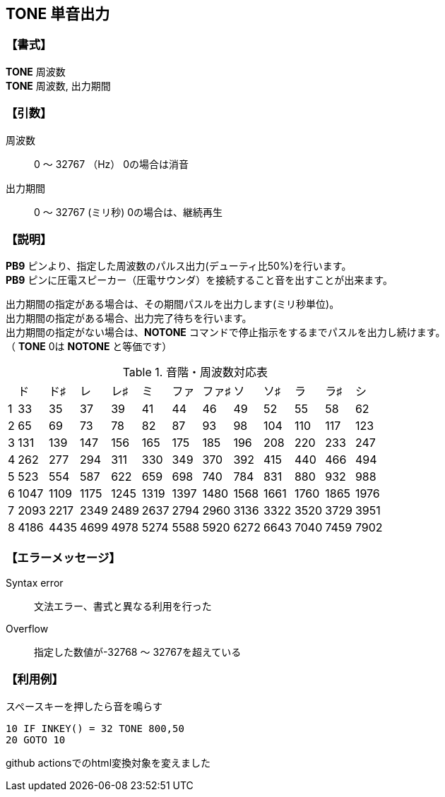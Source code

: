 //
// 作成日      2018/09/06
//

//include::./include/common.adoc[]

== TONE  単音出力

=== 【書式】
[%hardbreaks]
*TONE* 周波数
*TONE* 周波数, 出力期間

=== 【引数】
周波数;;	0 ～ 32767 （Hz）  	0の場合は消音
出力期間;;	0 ～ 32767 (ミリ秒)  0の場合は、継続再生

=== 【説明】
*PB9* ピンより、指定した周波数のパルス出力(デューティ比50%)を行います。 +
*PB9* ピンに圧電スピーカー（圧電サウンダ）を接続すること音を出すことが出来ます。 +

出力期間の指定がある場合は、その期間パスルを出力します(ミリ秒単位)。 +
出力期間の指定がある場合、出力完了待ちを行います。 +
出力期間の指定がない場合は、*NOTONE* コマンドで停止指示をするまでパスルを出力し続けます。 +
（ *TONE* 0は *NOTONE* と等価です） +

.音階・周波数対応表
[format="csv",options="autowidth",cols="^,^,^,^,^,^,^,^,^,^,^,^,^"]
|===
//include::csv/tone.csv[]
,ド,ド♯,レ,レ♯,ミ,ファ,ファ♯,ソ,ソ♯,ラ,ラ♯,シ
1,33,35,37,39,41,44,46,49,52,55,58,62
2,65,69,73,78,82,87,93,98,104,110,117,123
3,131,139,147,156,165,175,185,196,208,220,233,247
4,262,277,294,311,330,349,370,392,415,440,466,494
5,523,554,587,622,659,698,740,784,831,880,932,988
6,1047,1109,1175,1245,1319,1397,1480,1568,1661,1760,1865,1976
7,2093,2217,2349,2489,2637,2794,2960,3136,3322,3520,3729,3951
8,4186,4435,4699,4978,5274,5588,5920,6272,6643,7040,7459,7902
|===

=== 【エラーメッセージ】
Syntax error;;	文法エラー、書式と異なる利用を行った
Overflow;;		指定した数値が-32768 ～ 32767を超えている

=== 【利用例】
.スペースキーを押したら音を鳴らす
----
10 IF INKEY() = 32 TONE 800,50
20 GOTO 10
----
github actionsでのhtml変換対象を変えました
